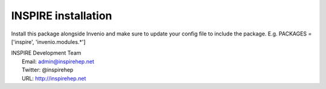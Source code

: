 ==============================
INSPIRE installation
==============================

Install this package alongside Invenio and make sure to update your
config file to include the package. E.g.
PACKAGES = ['inspire', 'invenio.modules.*']

| INSPIRE Development Team
|   Email: admin@inspirehep.net
|   Twitter: @inspirehep
|   URL: http://inspirehep.net
